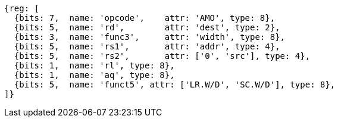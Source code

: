 //# 9 "A" Standard Extension for Atomic Instructions, Version 2.1
//## 9.2 Load-Reserved/Store-Conditional Instructions


[wavedrom, ,]
....
{reg: [
  {bits: 7,  name: 'opcode',    attr: 'AMO', type: 8},
  {bits: 5,  name: 'rd',        attr: 'dest', type: 2},
  {bits: 3,  name: 'func3',     attr: 'width', type: 8},
  {bits: 5,  name: 'rs1',       attr: 'addr', type: 4},
  {bits: 5,  name: 'rs2',       attr: ['0', 'src'], type: 4},
  {bits: 1,  name: 'rl', type: 8},
  {bits: 1,  name: 'aq', type: 8},
  {bits: 5,  name: 'funct5', attr: ['LR.W/D', 'SC.W/D'], type: 8},
]}
....


